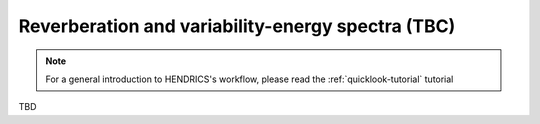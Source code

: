 .. _reverberation-tutorial:

Reverberation and variability-energy spectra (TBC)
--------------------------------------------------

.. Note ::

    For a general introduction to HENDRICS's workflow, please read the
    :ref:`quicklook-tutorial` tutorial


TBD
